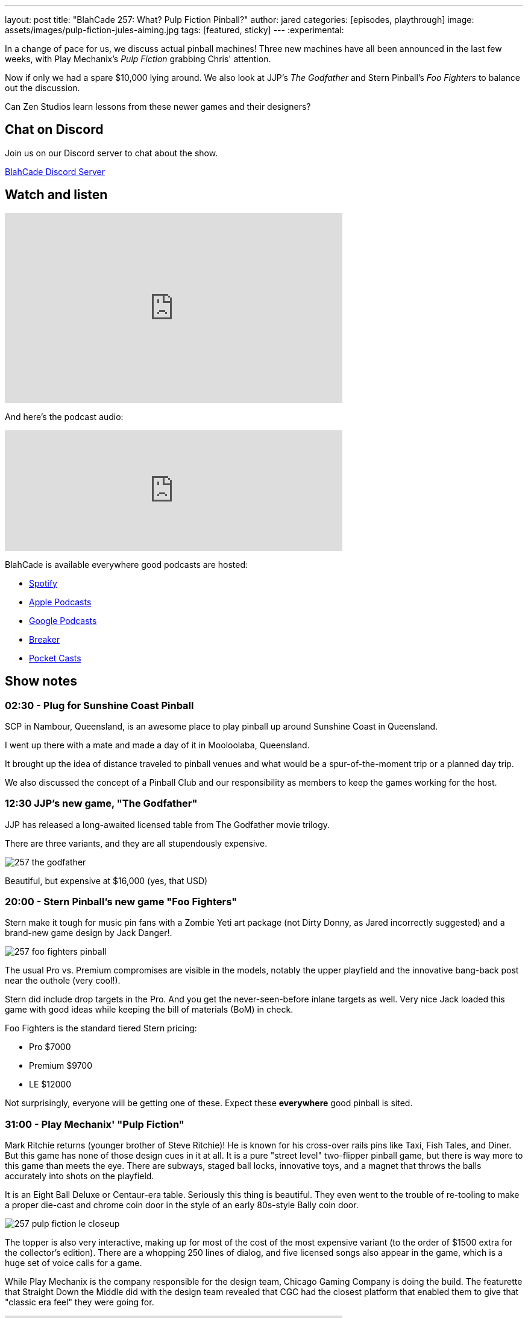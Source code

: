 ---
layout: post
title:  "BlahCade 257: What? Pulp Fiction Pinball?"
author: jared
categories: [episodes, playthrough]
image: assets/images/pulp-fiction-jules-aiming.jpg
tags: [featured, sticky]
---
:experimental:

In a change of pace for us, we discuss actual pinball machines! 
Three new machines have all been announced in the last few weeks, with Play Mechanix's _Pulp Fiction_ grabbing Chris' attention. 

Now if only we had a spare $10,000 lying around. 
We also look at JJP's _The Godfather_ and Stern Pinball's _Foo Fighters_ to balance out the discussion.

Can Zen Studios learn lessons from these newer games and their designers?

== Chat on Discord

Join us on our Discord server to chat about the show.

https://discord.gg/c6HmDcQhpq[BlahCade Discord Server]

== Watch and listen

video::Hr2zqcXprkw[youtube, width=560, height=315]

And here's the podcast audio:

++++
<iframe src="https://podcasters.spotify.com/pod/show/blahcade-pinball-podcast/embed/episodes/What--Pulp-Fiction-Pinball-e215euv" height="200px" width="560px" frameborder="0" scrolling="no"></iframe>
++++

BlahCade is available everywhere good podcasts are hosted:

* https://open.spotify.com/show/0Kw9Ccr7adJdDsF4mBQqSu[Spotify]

* https://podcasts.apple.com/us/podcast/blahcade-podcast/id1039748922?uo=4[Apple Podcasts]

* https://podcasts.google.com/feed/aHR0cHM6Ly9zaG91dGVuZ2luZS5jb20vQmxhaENhZGVQb2RjYXN0LnhtbA?sa=X&ved=0CAMQ4aUDahgKEwjYtqi8sIX1AhUAAAAAHQAAAAAQlgI[Google Podcasts]

* https://www.breaker.audio/blahcade-podcast[Breaker]

* https://pca.st/jilmqg24[Pocket Casts]

== Show notes

=== 02:30 - Plug for Sunshine Coast Pinball

SCP in Nambour, Queensland, is an awesome place to play pinball up around Sunshine Coast in Queensland.

I went up there with a mate and made a day of it in Mooloolaba, Queensland.

It brought up the idea of distance traveled to pinball venues and what would be a spur-of-the-moment trip or a planned day trip.

We also discussed the concept of a Pinball Club and our responsibility as members to keep the games working for the host.

=== 12:30 JJP's new game, "The Godfather"

JJP has released a long-awaited licensed table from The Godfather movie trilogy.

There are three variants, and they are all stupendously expensive. 

image::257-the-godfather.png[]

Beautiful, but expensive at $16,000 (yes, that USD)

=== 20:00 - Stern Pinball's new game "Foo Fighters"

Stern make it tough for music pin fans with a Zombie Yeti art package (not Dirty Donny, as Jared incorrectly suggested) and a brand-new game design by Jack Danger!.

image::257-foo-fighters-pinball.jpg[]

The usual Pro vs. Premium compromises are visible in the models, notably the upper playfield and the innovative bang-back post near the outhole (very cool!). 

Stern did include drop targets in the Pro.  
And you get the never-seen-before inlane targets as well. 
Very nice 
Jack loaded this game with good ideas while keeping the bill of materials (BoM) in check. 

Foo Fighters is the standard tiered Stern pricing:

* Pro $7000

* Premium $9700

* LE $12000

Not surprisingly, everyone will be getting one of these. 
Expect these *everywhere* good pinball is sited.

=== 31:00 - Play Mechanix' "Pulp Fiction"

Mark Ritchie returns (younger brother of Steve Ritchie)! 
He is known for his cross-over rails pins like Taxi, Fish Tales, and Diner.
But this game has none of those design cues in it at all.
It is a pure "street level" two-flipper pinball game, but there is way more to this game than meets the eye. 
There are subways, staged ball locks, innovative toys, and a magnet that throws the balls accurately into shots on the playfield.

It is an Eight Ball Deluxe or Centaur-era table.
Seriously this thing is beautiful.
They even went to the trouble of re-tooling to make a proper die-cast and chrome coin door in the style of an early 80s-style Bally coin door.

image::257-pulp-fiction-le-closeup.jpg[]

The topper is also very interactive, making up for most of the cost of the most expensive variant (to the order of $1500 extra for the collector's edition).
There are a whopping 250 lines of dialog, and five licensed songs also appear in the game, which is a huge set of voice calls for a game.

While Play Mechanix is the company responsible for the design team, Chicago Gaming Company is doing the build. 
The featurette that Straight Down the Middle did with the design team revealed that CGC had the closest platform that enabled them to give that "classic era feel" they were going for.

video::PrkIhDk0YCM[youtube, width=560, height=315]

The team has many Bally Williams principal engineers involved and a sound designer (David Thiel) that has been around since Gottlieb Star Series 80s titles. 

Pulp Fiction comes in two variants:

* Special $8000

* Limited $9500

We then spend the rest of this part fawning over the playfield and other stuff, like the simplicity of the base rules.

=== 52:00 - How a design philosophy like the Pulp Fiction experience can translate to design cues in digital pinball design

The way the rules and gameplay have been laid out in Pulp Fiction made both Chris and I think that this clear example of game design needs to almost be a blueprint for how Zen Studios should design their gameplay exploration and rules structures.

* Study the classics of pinball design and make a style guide based on these industry leader gameplay tropes. 

* Keep your "walk-up rules" simple enough that anyone can start your digital pinball game and feel successful.

* Structure your rule documentation in the order a player would logically encounter a gameplay experience.

* Don't repeat your callouts, particularly if they are non-specific to any mode or shot. 

* Make your insert lights abundantly clear what you need to hit and your progression to a shot goal.

=== 60:00 - What would you spend your money on?

What would you buy if you had the money to get any variant of either _Foo Fighters_ or _Pulp Fiction_?

It is Foo Fighters Premium for Jared due to the innovation, theme, and features.

For Chris, it is Pulp Fiction for the theme, humor, and rules accessibility.

What would it be for you?
We just wish we had US$20,000 to play with!

=== 01:10.00 - Would you pay $50 for a digital versions

If these tables were made for digital platforms, with full cabinet support, would you pay around $50 for that experience?

How about a 1 year exclusive on Pinball Pass, then to other platforms at a later stage?

== Thanks for listening

Thanks for watching or listening to this episode: we hope you enjoyed it.

If you liked the episode, please consider leaving a review about the show on https://podcasts.apple.com/au/podcast/blahcade-podcast/id1039748922[Apple Podcasts^]. 
Reviews matter, and we appreciate the time you invest in writing them.

If you want to https://www.blahcadepinball.com/support-the-show.html[Say thanks^] for this episode, click the link to learn how to help the show.

To make your digital pinball cabinet look amazing, why not use our https://www.blahcadepinball.com/backglass.html[Cabinet backbox art^] for your build?